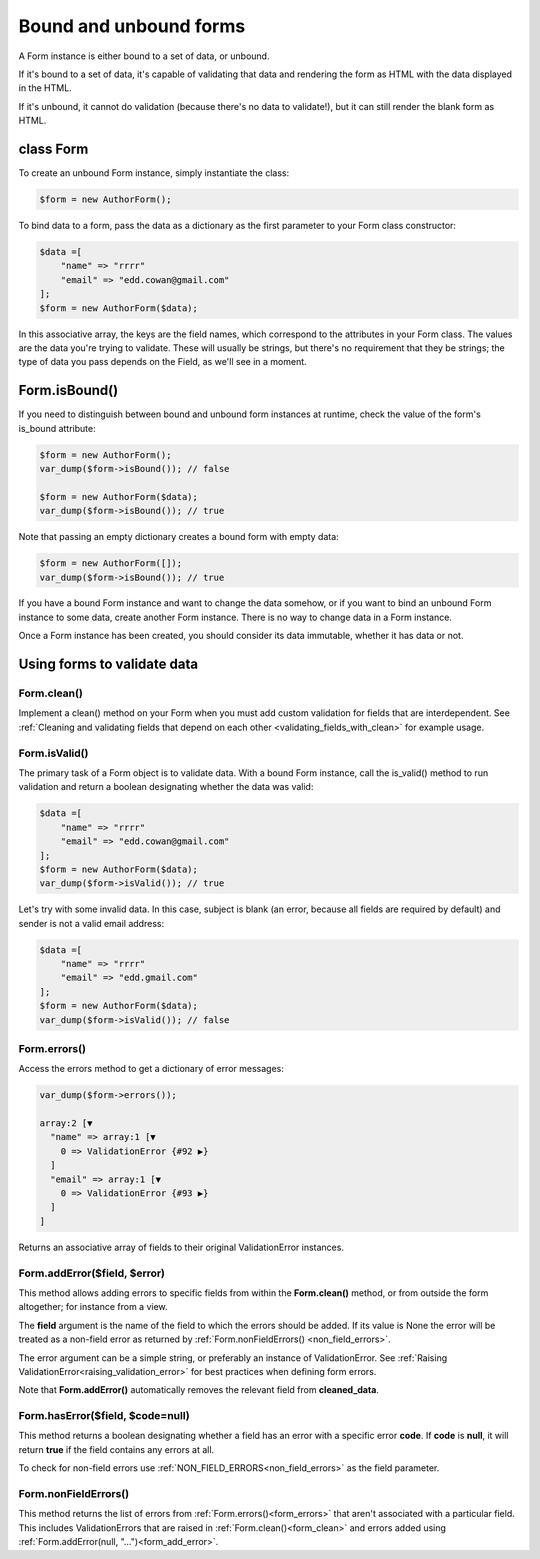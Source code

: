 Bound and unbound forms
#######################

A Form instance is either bound to a set of data, or unbound.

If it's bound to a set of data, it's capable of validating that data and rendering the form as HTML with the data
displayed in the HTML.

If it's unbound, it cannot do validation (because there's no data to validate!), but it can still render the blank form
as HTML.

class Form
----------

To create an unbound Form instance, simply instantiate the class:

.. code-block:: php

    $form = new AuthorForm();

To bind data to a form, pass the data as a dictionary as the first parameter to your Form class constructor:

.. code-block:: php

    $data =[
        "name" => "rrrr"
        "email" => "edd.cowan@gmail.com"
    ];
    $form = new AuthorForm($data);

In this associative array, the keys are the field names, which correspond to the attributes in your Form class. 
The values are the data you're trying to validate. These will usually be strings, but there's no requirement that they
be strings; the type of data you pass depends on the Field, as we'll see in a moment.

Form.isBound()
--------------

If you need to distinguish between bound and unbound form instances at runtime, check the value of the form's is_bound
attribute:

.. code-block:: php

    $form = new AuthorForm();
    var_dump($form->isBound()); // false

    $form = new AuthorForm($data);
    var_dump($form->isBound()); // true

Note that passing an empty dictionary creates a bound form with empty data:

.. code-block:: php

    $form = new AuthorForm([]);
    var_dump($form->isBound()); // true

If you have a bound Form instance and want to change the data somehow, or if you want to bind an unbound Form instance
to some data, create another Form instance. There is no way to change data in a Form instance.

Once a Form instance has been created, you should consider its data immutable, whether it has data or not.

Using forms to validate data
----------------------------

.. _form_clean:

Form.clean()
............

Implement a clean() method on your Form when you must add custom validation for fields that are interdependent.
See :ref:`Cleaning and validating fields that depend on each other <validating_fields_with_clean>` for example usage.

Form.isValid()
..............

The primary task of a Form object is to validate data. With a bound Form instance, call the is_valid() method to run
validation and return a boolean designating whether the data was valid:


.. code-block:: php

    $data =[
        "name" => "rrrr"
        "email" => "edd.cowan@gmail.com"
    ];
    $form = new AuthorForm($data);
    var_dump($form->isValid()); // true

Let's try with some invalid data. In this case, subject is blank (an error, because all fields are required by default)
and sender is not a valid email address:

.. code-block:: php

    $data =[
        "name" => "rrrr"
        "email" => "edd.gmail.com"
    ];
    $form = new AuthorForm($data);
    var_dump($form->isValid()); // false

.. _form_errors:

Form.errors()
.............

Access the errors method to get a dictionary of error messages:

.. code-block:: php

    var_dump($form->errors());

    array:2 [▼
      "name" => array:1 [▼
        0 => ValidationError {#92 ▶}
      ]
      "email" => array:1 [▼
        0 => ValidationError {#93 ▶}
      ]
    ]

Returns an associative array of fields to their original ValidationError instances.

.. _form_add_error:

Form.addError($field, $error)
.............................

This method allows adding errors to specific fields from within the **Form.clean()** method, or from outside the form
altogether; for instance from a view.

The **field** argument is the name of the field to which the errors should be added. If its value is None the error
will be treated as a non-field error as returned by :ref:`Form.nonFieldErrors() <non_field_errors>`.

The error argument can be a simple string, or preferably an instance of ValidationError. See
:ref:`Raising ValidationError<raising_validation_error>` for best practices when defining form errors.

Note that **Form.addError()** automatically removes the relevant field from **cleaned_data**.

.. _form_has_error:

Form.hasError($field, $code=null)
.................................

This method returns a boolean designating whether a field has an error with a specific error **code**.
If **code** is **null**, it will return **true** if the field contains any errors at all.

To check for non-field errors use :ref:`NON_FIELD_ERRORS<non_field_errors>` as the field parameter.

.. _non_field_errors:

Form.nonFieldErrors()
.....................

This method returns the list of errors from :ref:`Form.errors()<form_errors>` that aren't associated with a
particular field. This includes ValidationErrors that are raised in :ref:`Form.clean()<form_clean>` and errors added
using :ref:`Form.addError(null, "...")<form_add_error>`.